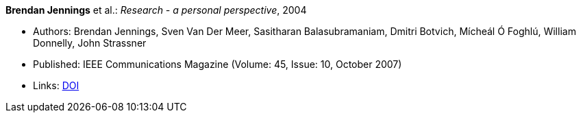 *Brendan Jennings* et al.: _Research - a personal perspective_, 2004

* Authors: Brendan Jennings, Sven Van Der Meer, Sasitharan Balasubramaniam, Dmitri Botvich, Mícheál Ó Foghlú, William Donnelly, John Strassner
* Published: IEEE Communications Magazine  (Volume: 45, Issue: 10, October 2007) 
* Links:
    link:https://doi.org/10.1109/MCOM.2007.4342833[DOI]
ifdef::local[]
* Local links:
    link:/library/article/2000/jennings-commag-2007.pdf[PDF] ┃
    link:/library/article/2000/jennings-commag-2007-proof.pdf[PDF: proof] ┃
    link:/library/article/2000/jennings-commag-2007-proof.doc[DOC: proof]
endif::[]


